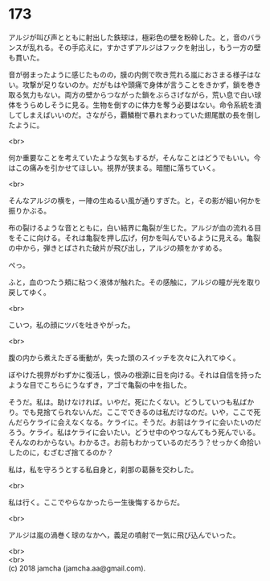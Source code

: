 #+OPTIONS: toc:nil
#+OPTIONS: \n:t

* 173

  アルジが叫び声とともに射出した鉄球は，極彩色の壁を粉砕した。と，音のバランスが乱れる。その手応えに，すかさずアルジはフックを射出し，もう一方の壁も貫いた。

  音が弱まったように感じたものの，膜の内側で吹き荒れる嵐におさまる様子はない。攻撃が足りないのか。だがもはや頭痛で身体が言うことをきかず，鎖を巻き取る気力もない。両方の壁からつながった鎖をぶらさげながら，荒い息で白い球体をうらめしそうに見る。生物を倒すのに体力を奪う必要はない。命令系統を潰してしまえばいいのだ。さながら，覇鱗樹で暴れまわっていた翅尾獣の長を倒したように。

  <br>

  何か重要なことを考えていたような気もするが，そんなことはどうでもいい。今はこの痛みを引かせてほしい。視界が狭まる。暗闇に落ちていく。

  <br>

  そんなアルジの横を，一陣の生ぬるい風が通りすぎた。と，その影が細い何かを振りかぶる。

  布の裂けるような音とともに，白い結界に亀裂が生じた。アルジが血の流れる目をそこに向ける。それは亀裂を押し広げ，何かを叫んでいるように見える。亀裂の中から，弾きとばされた破片が飛び出し，アルジの頬をかすめる。

  ぺっ。

  ふと，血のつたう頬に粘つく液体が触れた。その感触に，アルジの瞳が光を取り戻してゆく。

  <br>

  こいつ，私の顔にツバを吐きやがった。

  <br>

  腹の内から煮えたぎる衝動が，失った頭のスイッチを次々に入れてゆく。

  ぼやけた視界がわずかに復活し，恨みの根源に目を向ける。それは自信を持ったような目でこちらにうなずき，アゴで亀裂の中を指した。

  そうだ。私は。助けなければ。いやだ。死にたくない。どうしていつも私ばかり。でも見捨てられないんだ。ここでできるのは私だけなのだ。いや，ここで死んだらケライに会えなくなる。ケライに。そうだ。お前はケライに会いたいのだろう。ケライ。私はケライに会いたい。どうせ中のやつなんてもう死んでいる。そんなのわからない。わかるさ。お前もわかっているのだろう？せっかく命拾いしたのに，むざむざ捨てるのか？

  私は，私を守ろうとする私自身と，刹那の葛藤を交わした。

  <br>

  私は行く。ここでやらなかったら一生後悔するからだ。

  <br>

  アルジは嵐の渦巻く球のなかへ，義足の噴射で一気に飛び込んでいった。

  <br>
  <br>
  (c) 2018 jamcha (jamcha.aa@gmail.com).

  [[http://creativecommons.org/licenses/by-nc-sa/4.0/deed][file:http://i.creativecommons.org/l/by-nc-sa/4.0/88x31.png]]
